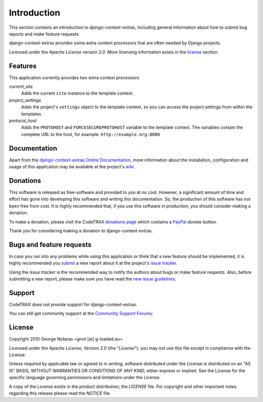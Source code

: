 
============
Introduction
============

This section contains an introduction to *django-context-extras*, including general
information about how to submit bug reports and make feature requests.

django-context-extras provides some extra context processors that are often needed by Django projects.

Licensed under the *Apache License version 2.0*. More licensing information
exists in the license_ section.


Features
========

This application currently provides two extra context processors:

*current_site*
    Adds the current ``site`` instance to the template context.
*project_settings*
    Adds the project's ``settings`` object to the template context, so you can
    access the project settings from within the templates.
*protocol_host*
    Adds the ``PROTOHOST`` and ``FORCESECUREPROTOHOST`` variable to the template
    context. The variables contain the complete URL to the host, for example:
    ``http://example.org:8080``

Documentation
=============

Apart from the `django-context-extras Online Documentation`_, more information about the
installation, configuration and usage of this application may be available
at the project's wiki_.

.. _`django-context-extras Online Documentation`: http://packages.python.org/django-context-extras
.. _wiki: http://www.codetrax.org/projects/django-context-extras/wiki


Donations
=========

This software is released as free-software and provided to you at no cost. However,
a significant amount of time and effort has gone into developing this software
and writing this documentation. So, the production of this software has not
been free from cost. It is highly recommended that, if you use this software
*in production*, you should consider making a donation.

To make a donation, please visit the CodeTRAX `donations page`_ which contains
a PayPal_ *donate* button.

Thank you for considering making a donation to django-context-extras.

.. _`donations page`: https://source.codetrax.org/donate.html
.. _PayPal: https://www.paypal.com


Bugs and feature requests
=========================

In case you run into any problems while using this application or think that
a new feature should be implemented, it is highly recommended you submit_ a new
report about it at the project's `issue tracker`_.

Using the *issue tracker* is the recommended way to notify the authors about
bugs or make feature requests. Also, before submitting a new report, please
make sure you have read the `new issue guidelines`_.

.. _submit: http://www.codetrax.org/projects/django-context-extras/issues/new
.. _`issue tracker`: http://www.codetrax.org/projects/django-context-extras/issues
.. _`new issue guidelines`: http://www.codetrax.org/NewIssueGuidelines


Support
=======

CodeTRAX does not provide support for django-context-extras.

You can still get community support at the `Community Support Forums`_:

.. _`Community Support Forums`: http://www.codetrax.org/projects/django-context-extras/boards


License
=======

Copyright 2010 George Notaras <gnot [at] g-loaded.eu>

Licensed under the *Apache License, Version 2.0* (the "*License*");
you may not use this file except in compliance with the License.

Unless required by applicable law or agreed to in writing, software
distributed under the License is distributed on an "AS IS" BASIS,
WITHOUT WARRANTIES OR CONDITIONS OF ANY KIND, either express or implied.
See the License for the specific language governing permissions and
limitations under the License.

A copy of the License exists in the product distribution; the *LICENSE* file.
For copyright and other important notes regarding this release please read
the *NOTICE* file.
